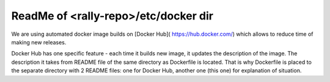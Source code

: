 ReadMe of <rally-repo>/etc/docker dir
=====================================

We are using automated docker image builds on [Docker Hub](
https://hub.docker.com/) which allows to reduce time of making new releases.

Docker Hub has one specific feature - each time it builds new image, it
updates the description of the image. The description it takes from README file
of the same directory as Dockerfile is located. That is why Dockerfile is
placed to the separate directory with 2 README files: one for Docker Hub,
another one (this one) for explanation of situation.
